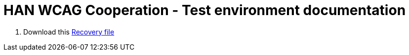 = HAN WCAG Cooperation - Test environment documentation
:page-toc: top

. Download this xref:./han-demo_recovery-file_1.1.xml[Recovery file]
